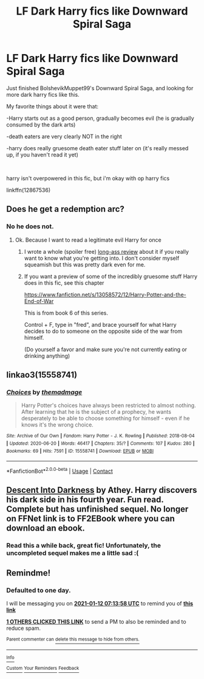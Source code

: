 #+TITLE: LF Dark Harry fics like Downward Spiral Saga

* LF Dark Harry fics like Downward Spiral Saga
:PROPERTIES:
:Author: Ape_Monkey
:Score: 23
:DateUnix: 1610339113.0
:DateShort: 2021-Jan-11
:FlairText: Recommendation
:END:
Just finished BolshevikMuppet99's Downward Spiral Saga, and looking for more dark harry fics like this.

My favorite things about it were that:

-Harry starts out as a good person, gradually becomes evil (he is gradually consumed by the dark arts)

-death eaters are very clearly NOT in the right

-harry does really gruesome death eater stuff later on (it's really messed up, if you haven't read it yet)

​

harry isn't overpowered in this fic, but i'm okay with op harry fics

linkffn(12867536)


** Does he get a redemption arc?
:PROPERTIES:
:Author: HELLOOOOOOooooot
:Score: 3
:DateUnix: 1610392112.0
:DateShort: 2021-Jan-11
:END:

*** No he does not.
:PROPERTIES:
:Author: Draquia
:Score: 4
:DateUnix: 1610423998.0
:DateShort: 2021-Jan-12
:END:

**** Ok. Because I want to read a legitimate evil Harry for once
:PROPERTIES:
:Author: HELLOOOOOOooooot
:Score: 3
:DateUnix: 1610427715.0
:DateShort: 2021-Jan-12
:END:

***** I wrote a whole (spoiler free) [[https://www.reddit.com/r/HPfanfiction/comments/c1mmgx/fic_review_the_downward_spiral_saga_by/?utm_source=share&utm_medium=web2x&context=3][long-ass review]] about it if you really want to know what you're getting into. I don't consider myself squeamish but this was pretty dark even for me.
:PROPERTIES:
:Author: Draquia
:Score: 3
:DateUnix: 1610445780.0
:DateShort: 2021-Jan-12
:END:


***** If you want a preview of some of the incredibly gruesome stuff Harry does in this fic, see this chapter

[[https://www.fanfiction.net/s/13058572/12/Harry-Potter-and-the-End-of-War]]

This is from book 6 of this series.

Control + F, type in "fred", and brace yourself for what Harry decides to do to someone on the opposite side of the war from himself.

(Do yourself a favor and make sure you're not currently eating or drinking anything)
:PROPERTIES:
:Author: Ape_Monkey
:Score: 2
:DateUnix: 1610682341.0
:DateShort: 2021-Jan-15
:END:


** linkao3(15558741)
:PROPERTIES:
:Author: marsagogo
:Score: 1
:DateUnix: 1610416092.0
:DateShort: 2021-Jan-12
:END:

*** [[https://archiveofourown.org/works/15558741][*/Choices/*]] by [[https://www.archiveofourown.org/users/themadmage/pseuds/themadmage][/themadmage/]]

#+begin_quote
  Harry Potter's choices have always been restricted to almost nothing. After learning that he is the subject of a prophecy, he wants desperately to be able to choose something for himself - even if he knows it's the wrong choice.
#+end_quote

^{/Site/:} ^{Archive} ^{of} ^{Our} ^{Own} ^{*|*} ^{/Fandom/:} ^{Harry} ^{Potter} ^{-} ^{J.} ^{K.} ^{Rowling} ^{*|*} ^{/Published/:} ^{2018-08-04} ^{*|*} ^{/Updated/:} ^{2020-06-20} ^{*|*} ^{/Words/:} ^{46417} ^{*|*} ^{/Chapters/:} ^{35/?} ^{*|*} ^{/Comments/:} ^{107} ^{*|*} ^{/Kudos/:} ^{280} ^{*|*} ^{/Bookmarks/:} ^{69} ^{*|*} ^{/Hits/:} ^{7591} ^{*|*} ^{/ID/:} ^{15558741} ^{*|*} ^{/Download/:} ^{[[https://archiveofourown.org/downloads/15558741/Choices.epub?updated_at=1602826257][EPUB]]} ^{or} ^{[[https://archiveofourown.org/downloads/15558741/Choices.mobi?updated_at=1602826257][MOBI]]}

--------------

*FanfictionBot*^{2.0.0-beta} | [[https://github.com/FanfictionBot/reddit-ffn-bot/wiki/Usage][Usage]] | [[https://www.reddit.com/message/compose?to=tusing][Contact]]
:PROPERTIES:
:Author: FanfictionBot
:Score: 2
:DateUnix: 1610416109.0
:DateShort: 2021-Jan-12
:END:


** [[http://www.ff2ebook.com/archive.php?search=Descent+into+darkness&sort=title][Descent Into Darkness]] by Athey. Harry discovers his dark side in his fourth year. Fun read. Complete but has unfinished sequel. No longer on FFNet link is to FF2EBook where you can download an ebook.
:PROPERTIES:
:Author: curiousmagpie_
:Score: 1
:DateUnix: 1610499177.0
:DateShort: 2021-Jan-13
:END:

*** Read this a while back, great fic! Unfortunately, the uncompleted sequel makes me a little sad :(
:PROPERTIES:
:Author: Ape_Monkey
:Score: 2
:DateUnix: 1610682393.0
:DateShort: 2021-Jan-15
:END:


** Remindme!
:PROPERTIES:
:Author: bloodelemental
:Score: 0
:DateUnix: 1610349238.0
:DateShort: 2021-Jan-11
:END:

*** *Defaulted to one day.*

I will be messaging you on [[http://www.wolframalpha.com/input/?i=2021-01-12%2007:13:58%20UTC%20To%20Local%20Time][*2021-01-12 07:13:58 UTC*]] to remind you of [[https://np.reddit.com/r/HPfanfiction/comments/kuv48w/lf_dark_harry_fics_like_downward_spiral_saga/giuojdb/?context=3][*this link*]]

[[https://np.reddit.com/message/compose/?to=RemindMeBot&subject=Reminder&message=%5Bhttps%3A%2F%2Fwww.reddit.com%2Fr%2FHPfanfiction%2Fcomments%2Fkuv48w%2Flf_dark_harry_fics_like_downward_spiral_saga%2Fgiuojdb%2F%5D%0A%0ARemindMe%21%202021-01-12%2007%3A13%3A58%20UTC][*1 OTHERS CLICKED THIS LINK*]] to send a PM to also be reminded and to reduce spam.

^{Parent commenter can} [[https://np.reddit.com/message/compose/?to=RemindMeBot&subject=Delete%20Comment&message=Delete%21%20kuv48w][^{delete this message to hide from others.}]]

--------------

[[https://np.reddit.com/r/RemindMeBot/comments/e1bko7/remindmebot_info_v21/][^{Info}]]

[[https://np.reddit.com/message/compose/?to=RemindMeBot&subject=Reminder&message=%5BLink%20or%20message%20inside%20square%20brackets%5D%0A%0ARemindMe%21%20Time%20period%20here][^{Custom}]]
[[https://np.reddit.com/message/compose/?to=RemindMeBot&subject=List%20Of%20Reminders&message=MyReminders%21][^{Your Reminders}]]
[[https://np.reddit.com/message/compose/?to=Watchful1&subject=RemindMeBot%20Feedback][^{Feedback}]]
:PROPERTIES:
:Author: RemindMeBot
:Score: 1
:DateUnix: 1610399212.0
:DateShort: 2021-Jan-12
:END:
